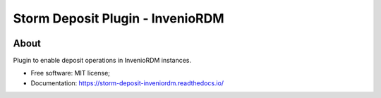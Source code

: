..
    Copyright (C) 2021 Storm Project.

    storm-deposit-inveniordm is free software; you can redistribute it
    and/or modify it under the terms of the MIT License; see LICENSE file for
    more details.

==================================
 Storm Deposit Plugin - InvenioRDM
==================================

.. image:: https://img.shields.io/badge/license-MIT-green
        :target: https://github.com/storm-platform/storm-deposit-inveniordm/blob/master/LICENSE
        :alt: Software License

.. image:: https://img.shields.io/badge/code%20style-black-000000.svg
        :target: https://github.com/psf/black

.. image:: https://img.shields.io/badge/lifecycle-maturing-blue.svg
        :target: https://www.tidyverse.org/lifecycle/#maturing
        :alt: Software Life Cycle

.. image:: https://github.com/storm-platform/storm-deposit-inveniordm/workflows/CI/badge.svg
        :target: https://github.com/storm-platform/storm-deposit-inveniordm/actions?query=workflow%3ACI

.. image:: https://img.shields.io/github/tag/storm-platform/storm-deposit-inveniordm.svg
        :target: https://github.com/storm-platform/storm-deposit-inveniordm/releases

.. image:: https://img.shields.io/pypi/dm/storm-deposit-inveniordm.svg
        :target: https://pypi.python.org/pypi/storm-deposit-inveniordm

.. image:: https://img.shields.io/discord/689541907621085198?logo=discord&logoColor=ffffff&color=7389D8
        :target: https://discord.com/channels/689541907621085198#
        :alt: Join us at Discord

About
=====

Plugin to enable deposit operations in InvenioRDM instances.

- Free software: MIT license;
- Documentation: https://storm-deposit-inveniordm.readthedocs.io/
